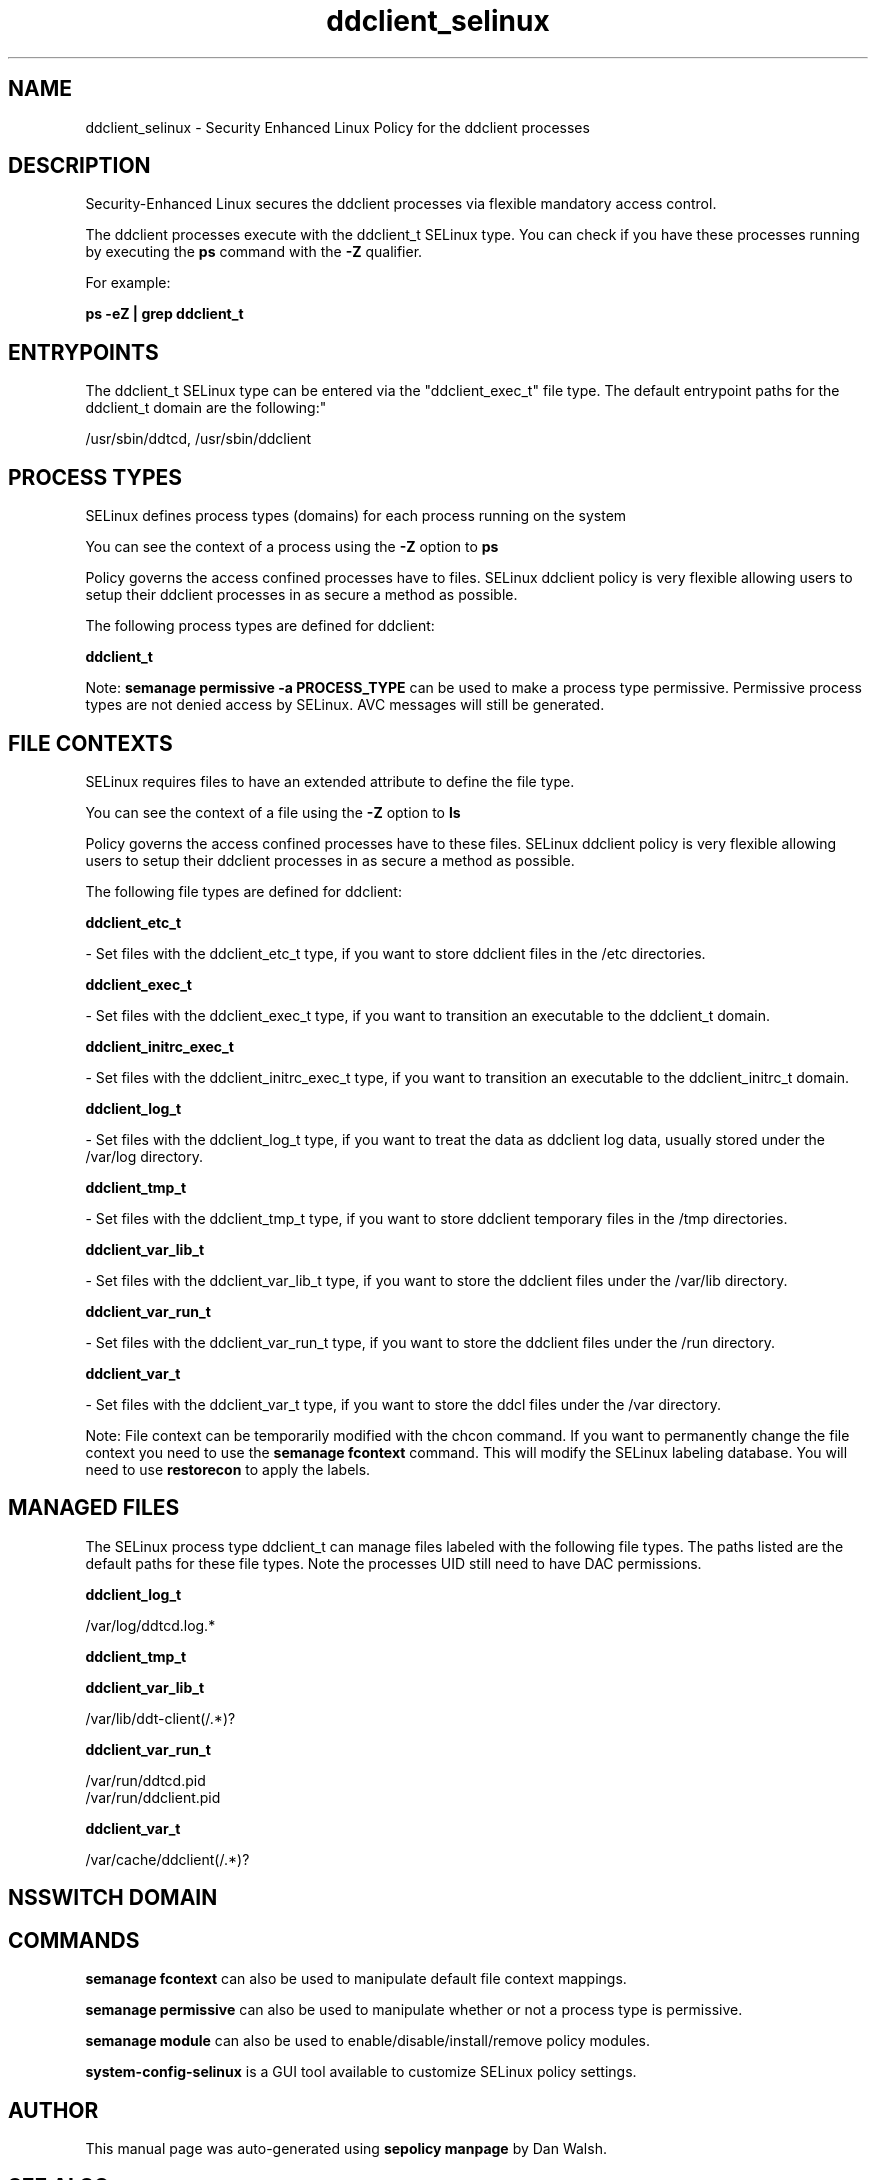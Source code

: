 .TH  "ddclient_selinux"  "8"  "12-11-01" "ddclient" "SELinux Policy documentation for ddclient"
.SH "NAME"
ddclient_selinux \- Security Enhanced Linux Policy for the ddclient processes
.SH "DESCRIPTION"

Security-Enhanced Linux secures the ddclient processes via flexible mandatory access control.

The ddclient processes execute with the ddclient_t SELinux type. You can check if you have these processes running by executing the \fBps\fP command with the \fB\-Z\fP qualifier.

For example:

.B ps -eZ | grep ddclient_t


.SH "ENTRYPOINTS"

The ddclient_t SELinux type can be entered via the "ddclient_exec_t" file type.  The default entrypoint paths for the ddclient_t domain are the following:"

/usr/sbin/ddtcd, /usr/sbin/ddclient
.SH PROCESS TYPES
SELinux defines process types (domains) for each process running on the system
.PP
You can see the context of a process using the \fB\-Z\fP option to \fBps\bP
.PP
Policy governs the access confined processes have to files.
SELinux ddclient policy is very flexible allowing users to setup their ddclient processes in as secure a method as possible.
.PP
The following process types are defined for ddclient:

.EX
.B ddclient_t
.EE
.PP
Note:
.B semanage permissive -a PROCESS_TYPE
can be used to make a process type permissive. Permissive process types are not denied access by SELinux. AVC messages will still be generated.

.SH FILE CONTEXTS
SELinux requires files to have an extended attribute to define the file type.
.PP
You can see the context of a file using the \fB\-Z\fP option to \fBls\bP
.PP
Policy governs the access confined processes have to these files.
SELinux ddclient policy is very flexible allowing users to setup their ddclient processes in as secure a method as possible.
.PP
The following file types are defined for ddclient:


.EX
.PP
.B ddclient_etc_t
.EE

- Set files with the ddclient_etc_t type, if you want to store ddclient files in the /etc directories.


.EX
.PP
.B ddclient_exec_t
.EE

- Set files with the ddclient_exec_t type, if you want to transition an executable to the ddclient_t domain.


.EX
.PP
.B ddclient_initrc_exec_t
.EE

- Set files with the ddclient_initrc_exec_t type, if you want to transition an executable to the ddclient_initrc_t domain.


.EX
.PP
.B ddclient_log_t
.EE

- Set files with the ddclient_log_t type, if you want to treat the data as ddclient log data, usually stored under the /var/log directory.


.EX
.PP
.B ddclient_tmp_t
.EE

- Set files with the ddclient_tmp_t type, if you want to store ddclient temporary files in the /tmp directories.


.EX
.PP
.B ddclient_var_lib_t
.EE

- Set files with the ddclient_var_lib_t type, if you want to store the ddclient files under the /var/lib directory.


.EX
.PP
.B ddclient_var_run_t
.EE

- Set files with the ddclient_var_run_t type, if you want to store the ddclient files under the /run directory.


.EX
.PP
.B ddclient_var_t
.EE

- Set files with the ddclient_var_t type, if you want to store the ddcl files under the /var directory.


.PP
Note: File context can be temporarily modified with the chcon command.  If you want to permanently change the file context you need to use the
.B semanage fcontext
command.  This will modify the SELinux labeling database.  You will need to use
.B restorecon
to apply the labels.

.SH "MANAGED FILES"

The SELinux process type ddclient_t can manage files labeled with the following file types.  The paths listed are the default paths for these file types.  Note the processes UID still need to have DAC permissions.

.br
.B ddclient_log_t

	/var/log/ddtcd\.log.*
.br

.br
.B ddclient_tmp_t


.br
.B ddclient_var_lib_t

	/var/lib/ddt-client(/.*)?
.br

.br
.B ddclient_var_run_t

	/var/run/ddtcd\.pid
.br
	/var/run/ddclient\.pid
.br

.br
.B ddclient_var_t

	/var/cache/ddclient(/.*)?
.br

.SH NSSWITCH DOMAIN

.SH "COMMANDS"
.B semanage fcontext
can also be used to manipulate default file context mappings.
.PP
.B semanage permissive
can also be used to manipulate whether or not a process type is permissive.
.PP
.B semanage module
can also be used to enable/disable/install/remove policy modules.

.PP
.B system-config-selinux
is a GUI tool available to customize SELinux policy settings.

.SH AUTHOR
This manual page was auto-generated using
.B "sepolicy manpage"
by Dan Walsh.

.SH "SEE ALSO"
selinux(8), ddclient(8), semanage(8), restorecon(8), chcon(1), sepolicy(8)
